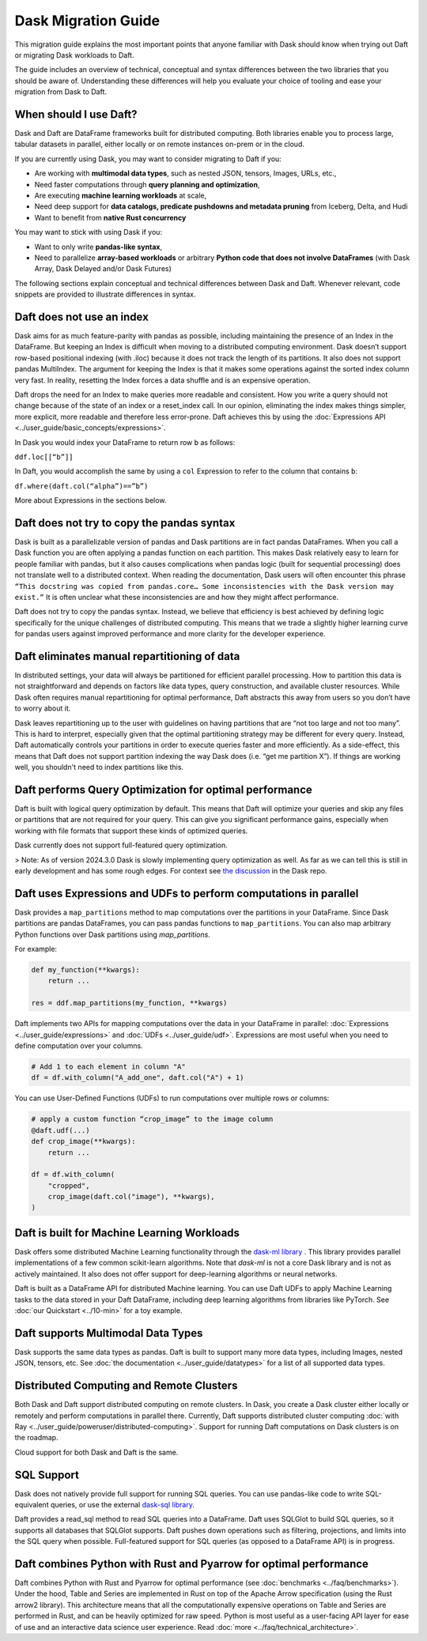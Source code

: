 Dask Migration Guide
====================

This migration guide explains the most important points that anyone familiar with Dask should know when trying out Daft or migrating Dask workloads to Daft.

The guide includes an overview of technical, conceptual and syntax differences between the two libraries that you should be aware of. Understanding these differences will help you evaluate your choice of tooling and ease your migration from Dask to Daft.

When should I use Daft?
-----------------------

Dask and Daft are DataFrame frameworks built for distributed computing. Both libraries enable you to process large, tabular datasets in parallel, either locally or on remote instances on-prem or in the cloud.

If you are currently using Dask, you may want to consider migrating to Daft if you:

- Are working with **multimodal data types**, such as nested JSON, tensors, Images, URLs, etc.,
- Need faster computations through **query planning and optimization**,
- Are executing **machine learning workloads** at scale,
- Need deep support for **data catalogs, predicate pushdowns and metadata pruning** from Iceberg, Delta, and Hudi
- Want to benefit from **native Rust concurrency**

You may want to stick with using Dask if you:

- Want to only write **pandas-like syntax**,
- Need to parallelize **array-based workloads** or arbitrary **Python code that does not involve DataFrames** (with Dask Array, Dask Delayed and/or Dask Futures)

The following sections explain conceptual and technical differences between Dask and Daft. Whenever relevant, code snippets are provided to illustrate differences in syntax.

Daft does not use an index
--------------------------

Dask aims for as much feature-parity with pandas as possible, including maintaining the presence of an Index in the DataFrame. But keeping an Index is difficult when moving to a distributed computing environment. Dask doesn’t support row-based positional indexing (with .iloc) because it does not track the length of its partitions. It also does not support pandas MultiIndex. The argument for keeping the Index is that it makes some operations against the sorted index column very fast. In reality, resetting the Index forces a data shuffle and is an expensive operation.

Daft drops the need for an Index to make queries more readable and consistent. How you write a query should not change because of the state of an index or a reset_index call. In our opinion, eliminating the index makes things simpler, more explicit, more readable and therefore less error-prone. Daft achieves this by using the :doc:`Expressions API <../user_guide/basic_concepts/expressions>`.

In Dask you would index your DataFrame to return row ``b`` as follows:

``ddf.loc[[“b”]]``

In Daft, you would accomplish the same by using a ``col`` Expression to refer to the column that contains ``b``:

``df.where(daft.col(“alpha”)==”b”)``

More about Expressions in the sections below.

Daft does not try to copy the pandas syntax
-------------------------------------------

Dask is built as a parallelizable version of pandas and Dask partitions are in fact pandas DataFrames. When you call a Dask function you are often applying a pandas function on each partition. This makes Dask relatively easy to learn for people familiar with pandas, but it also causes complications when pandas logic (built for sequential processing) does not translate well to a distributed context. When reading the documentation, Dask users will often encounter this phrase ``“This docstring was copied from pandas.core… Some inconsistencies with the Dask version may exist.”`` It is often unclear what these inconsistencies are and how they might affect performance.

Daft does not try to copy the pandas syntax. Instead, we believe that efficiency is best achieved by defining logic specifically for the unique challenges of distributed computing. This means that we trade a slightly higher learning curve for pandas users against improved performance and more clarity for the developer experience.

Daft eliminates manual repartitioning of data
---------------------------------------------

In distributed settings, your data will always be partitioned for efficient parallel processing. How to partition this data is not straightforward and depends on factors like data types, query construction, and available cluster resources. While Dask often requires manual repartitioning for optimal performance, Daft abstracts this away from users so you don’t have to worry about it.

Dask leaves repartitioning up to the user with guidelines on having partitions that are “not too large and not too many”. This is hard to interpret, especially given that the optimal partitioning strategy may be different for every query. Instead, Daft automatically controls your partitions in order to execute queries faster and more efficiently. As a side-effect, this means that Daft does not support partition indexing the way Dask does (i.e. “get me partition X”). If things are working well, you shouldn't need to index partitions like this.

Daft performs Query Optimization for optimal performance
--------------------------------------------------------

Daft is built with logical query optimization by default. This means that Daft will optimize your queries and skip any files or partitions that are not required for your query. This can give you significant performance gains, especially when working with file formats that support these kinds of optimized queries.

Dask currently does not support full-featured query optimization.

> Note: As of version 2024.3.0 Dask is slowly implementing query optimization as well. As far as we can tell this is still in early development and has some rough edges. For context see `the discussion <https://github.com/dask/dask/issues/10995_>`_ in the Dask repo.

Daft uses Expressions and UDFs to perform computations in parallel
------------------------------------------------------------------

Dask provides a ``map_partitions`` method to map computations over the partitions in your DataFrame. Since Dask partitions are pandas DataFrames, you can pass pandas functions to ``map_partitions``. You can also map arbitrary Python functions over Dask partitions using `map_partitions`.

For example:

.. code:: python

    def my_function(**kwargs):
        return ...

    res = ddf.map_partitions(my_function, **kwargs)


Daft implements two APIs for mapping computations over the data in your DataFrame in parallel: :doc:`Expressions <../user_guide/expressions>` and :doc:`UDFs <../user_guide/udf>`. Expressions are most useful when you need to define computation over your columns.

.. code:: python

    # Add 1 to each element in column "A"
    df = df.with_column("A_add_one", daft.col("A") + 1)


You can use User-Defined Functions (UDFs) to run computations over multiple rows or columns:

.. code:: python

    # apply a custom function “crop_image” to the image column
    @daft.udf(...)
    def crop_image(**kwargs):
        return ...

    df = df.with_column(
        "cropped",
        crop_image(daft.col("image"), **kwargs),
    )


Daft is built for Machine Learning Workloads
--------------------------------------------

Dask offers some distributed Machine Learning functionality through the `dask-ml library <https://ml.dask.org/>`_ . This library provides parallel implementations of a few common scikit-learn algorithms. Note that `dask-ml` is not a core Dask library and is not as actively maintained. It also does not offer support for deep-learning algorithms or neural networks.

Daft is built as a DataFrame API for distributed Machine learning. You can use Daft UDFs to apply Machine Learning tasks to the data stored in your Daft DataFrame, including deep learning algorithms from libraries like PyTorch. See :doc:`our Quickstart <../10-min>` for a toy example.

Daft supports Multimodal Data Types
-----------------------------------

Dask supports the same data types as pandas. Daft is built to support many more data types, including Images, nested JSON, tensors, etc. See :doc:`the documentation <../user_guide/datatypes>` for a list of all supported data types.

Distributed Computing and Remote Clusters
-----------------------------------------

Both Dask and Daft support distributed computing on remote clusters. In Dask, you create a Dask cluster either locally or remotely and perform computations in parallel there. Currently, Daft supports distributed cluster computing :doc:`with Ray <../user_guide/poweruser/distributed-computing>`. Support for running Daft computations on Dask clusters is on the roadmap.

Cloud support for both Dask and Daft is the same.

SQL Support
-----------

Dask does not natively provide full support for running SQL queries. You can use pandas-like code to write SQL-equivalent queries, or use the external `dask-sql library <https://dask-sql.readthedocs.io/en/latest/>`_.

Daft provides a read_sql method to read SQL queries into a DataFrame. Daft uses SQLGlot to build SQL queries, so it supports all databases that SQLGlot supports. Daft pushes down operations such as filtering, projections, and limits into the SQL query when possible. Full-featured support for SQL queries (as opposed to a DataFrame API) is in progress.

Daft combines Python with Rust and Pyarrow for optimal performance
------------------------------------------------------------------

Daft combines Python with Rust and Pyarrow for optimal performance (see :doc:`benchmarks <../faq/benchmarks>`). Under the hood, Table and Series are implemented in Rust on top of the Apache Arrow specification (using the Rust arrow2 library). This architecture means that all the computationally expensive operations on Table and Series are performed in Rust, and can be heavily optimized for raw speed. Python is most useful as a user-facing API layer for ease of use and an interactive data science user experience. Read :doc:`more <../faq/technical_architecture>`.
